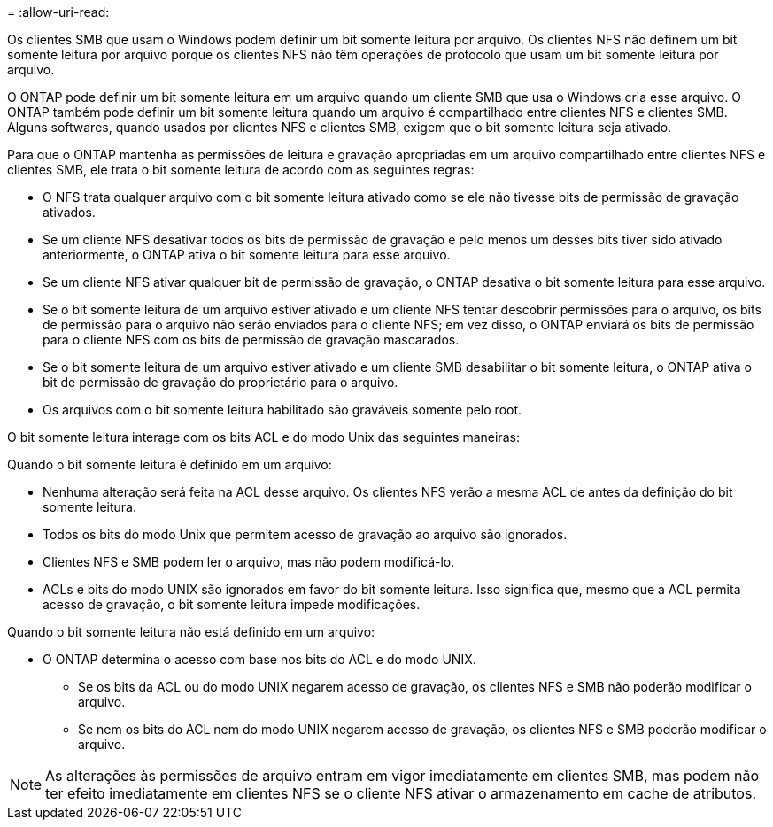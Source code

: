 = 
:allow-uri-read: 


Os clientes SMB que usam o Windows podem definir um bit somente leitura por arquivo. Os clientes NFS não definem um bit somente leitura por arquivo porque os clientes NFS não têm operações de protocolo que usam um bit somente leitura por arquivo.

O ONTAP pode definir um bit somente leitura em um arquivo quando um cliente SMB que usa o Windows cria esse arquivo. O ONTAP também pode definir um bit somente leitura quando um arquivo é compartilhado entre clientes NFS e clientes SMB. Alguns softwares, quando usados por clientes NFS e clientes SMB, exigem que o bit somente leitura seja ativado.

Para que o ONTAP mantenha as permissões de leitura e gravação apropriadas em um arquivo compartilhado entre clientes NFS e clientes SMB, ele trata o bit somente leitura de acordo com as seguintes regras:

* O NFS trata qualquer arquivo com o bit somente leitura ativado como se ele não tivesse bits de permissão de gravação ativados.
* Se um cliente NFS desativar todos os bits de permissão de gravação e pelo menos um desses bits tiver sido ativado anteriormente, o ONTAP ativa o bit somente leitura para esse arquivo.
* Se um cliente NFS ativar qualquer bit de permissão de gravação, o ONTAP desativa o bit somente leitura para esse arquivo.
* Se o bit somente leitura de um arquivo estiver ativado e um cliente NFS tentar descobrir permissões para o arquivo, os bits de permissão para o arquivo não serão enviados para o cliente NFS; em vez disso, o ONTAP enviará os bits de permissão para o cliente NFS com os bits de permissão de gravação mascarados.
* Se o bit somente leitura de um arquivo estiver ativado e um cliente SMB desabilitar o bit somente leitura, o ONTAP ativa o bit de permissão de gravação do proprietário para o arquivo.
* Os arquivos com o bit somente leitura habilitado são graváveis somente pelo root.


O bit somente leitura interage com os bits ACL e do modo Unix das seguintes maneiras:

Quando o bit somente leitura é definido em um arquivo:

* Nenhuma alteração será feita na ACL desse arquivo. Os clientes NFS verão a mesma ACL de antes da definição do bit somente leitura.
* Todos os bits do modo Unix que permitem acesso de gravação ao arquivo são ignorados.
* Clientes NFS e SMB podem ler o arquivo, mas não podem modificá-lo.
* ACLs e bits do modo UNIX são ignorados em favor do bit somente leitura. Isso significa que, mesmo que a ACL permita acesso de gravação, o bit somente leitura impede modificações.


Quando o bit somente leitura não está definido em um arquivo:

* O ONTAP determina o acesso com base nos bits do ACL e do modo UNIX.
+
** Se os bits da ACL ou do modo UNIX negarem acesso de gravação, os clientes NFS e SMB não poderão modificar o arquivo.
** Se nem os bits do ACL nem do modo UNIX negarem acesso de gravação, os clientes NFS e SMB poderão modificar o arquivo.




[NOTE]
====
As alterações às permissões de arquivo entram em vigor imediatamente em clientes SMB, mas podem não ter efeito imediatamente em clientes NFS se o cliente NFS ativar o armazenamento em cache de atributos.

====